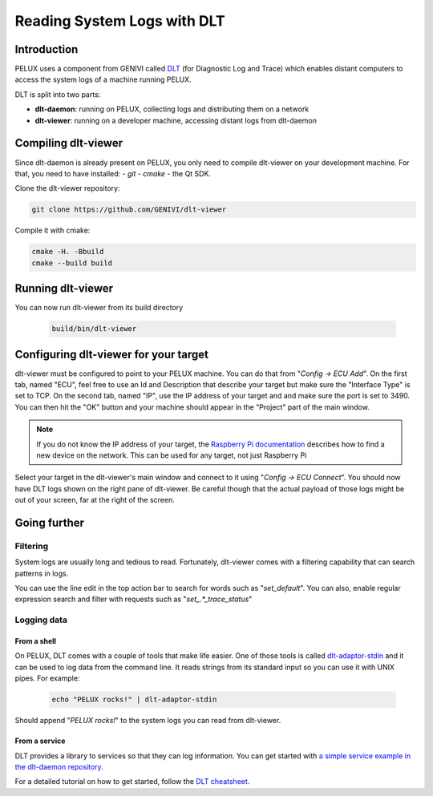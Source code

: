 .. _view-dlt-logs:

Reading System Logs with DLT
============================

Introduction
------------

PELUX uses a component from GENIVI called `DLT`_ (for Diagnostic Log and Trace)
which enables distant computers to access the system logs of a machine running
PELUX.

DLT is split into two parts:

- **dlt-daemon**: running on PELUX, collecting logs and distributing them on
  a network
- **dlt-viewer**: running on a developer machine, accessing distant logs from
  dlt-daemon

Compiling dlt-viewer
--------------------

Since dlt-daemon is already present on PELUX, you only need to compile
dlt-viewer on your development machine. For that, you need to have installed:
- `git`
- `cmake`
- the Qt SDK.

Clone the dlt-viewer repository:

.. code-block:: bash

    git clone https://github.com/GENIVI/dlt-viewer

Compile it with cmake:

.. code-block:: bash

    cmake -H. -Bbuild
    cmake --build build

Running dlt-viewer
--------------------

You can now run dlt-viewer from its build directory

 .. code-block:: bash

    build/bin/dlt-viewer
 
Configuring dlt-viewer for your target
--------------------------------------

dlt-viewer must be configured to point to your PELUX machine. You can do that
from "*Config -> ECU Add*". On the first tab, named "ECU", feel free to use an
Id and Description that describe your target but make sure the "Interface Type"
is set to TCP.  On the second tab, named "IP", use the IP address of your
target and and make sure the port is set to 3490. You can then hit the "OK"
button and your machine should appear in the "Project" part of the main window.

.. note:: If you do not know the IP address of your target, the `Raspberry Pi
          documentation`_ describes how to find a new device on the network.
          This can be used for any target, not just Raspberry Pi

Select your target in the dlt-viewer's main window and connect to it using
"*Config -> ECU Connect*". You should now have DLT logs shown on the right pane
of dlt-viewer. Be careful though that the actual payload of those logs might
be out of your screen, far at the right of the screen.

Going further
-------------

Filtering
^^^^^^^^^

System logs are usually long and tedious to read. Fortunately, dlt-viewer comes
with a filtering capability that can search patterns in logs.

You can use the line edit in the top action bar to search for words such as
"*set_default*". You can also, enable regular expression search and filter with
requests such as "*set\_.*_trace_status*"

Logging data
^^^^^^^^^^^^

From a shell
""""""""""""

On PELUX, DLT comes with a couple of tools that make life easier. One of those
tools is called `dlt-adaptor-stdin`_ and it can be used to log data from the
command line. It reads strings from its standard input so you can use it with
UNIX pipes. For example:

 .. code-block:: bash

    echo "PELUX rocks!" | dlt-adaptor-stdin

Should append "*PELUX rocks!*" to the system logs you can read from dlt-viewer.

From a service
""""""""""""""

DLT provides a library to services so that they can log information. You can
get started with `a simple service example in the dlt-daemon repository`_.

For a detailed tutorial on how to get started, follow the `DLT cheatsheet`_.

.. _`DLT`: https://at.projects.genivi.org/wiki/display/PROJ/Diagnostic+Log+and+Trace
.. _`Raspberry Pi documentation`: https://www.raspberrypi.org/documentation/remote-access/ip-address.md
.. _`dlt-adaptor-stdin`: https://github.com/GENIVI/dlt-daemon/blob/master/src/adaptor/dlt-adaptor-stdin.c
.. _`a simple service example in the dlt-daemon repository`: https://github.com/GENIVI/dlt-daemon/tree/master/examples/example1
.. _`DLT cheatsheet`: https://at.projects.genivi.org/wiki/display/PROJ/DLT+cheatsheet

